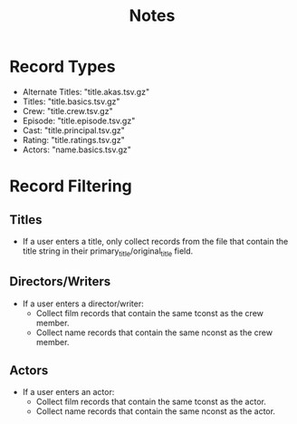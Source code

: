 #+title: Notes

* Record Types
- Alternate Titles: "title.akas.tsv.gz"
- Titles: "title.basics.tsv.gz"
- Crew: "title.crew.tsv.gz"
- Episode: "title.episode.tsv.gz"
- Cast: "title.principal.tsv.gz"
- Rating: "title.ratings.tsv.gz"
- Actors: "name.basics.tsv.gz"

* Record Filtering
** Titles
- If a user enters a title, only collect records from the file that contain the title string in their primary_title/original_title field.

** Directors/Writers
- If a user enters a director/writer:
  - Collect film records that contain the same tconst as the crew member.
  - Collect name records that contain the same nconst as the crew member.

** Actors
- If a user enters an actor:
  - Collect film records that contain the same tconst as the actor.
  - Collect name records that contain the same nconst as the actor.

